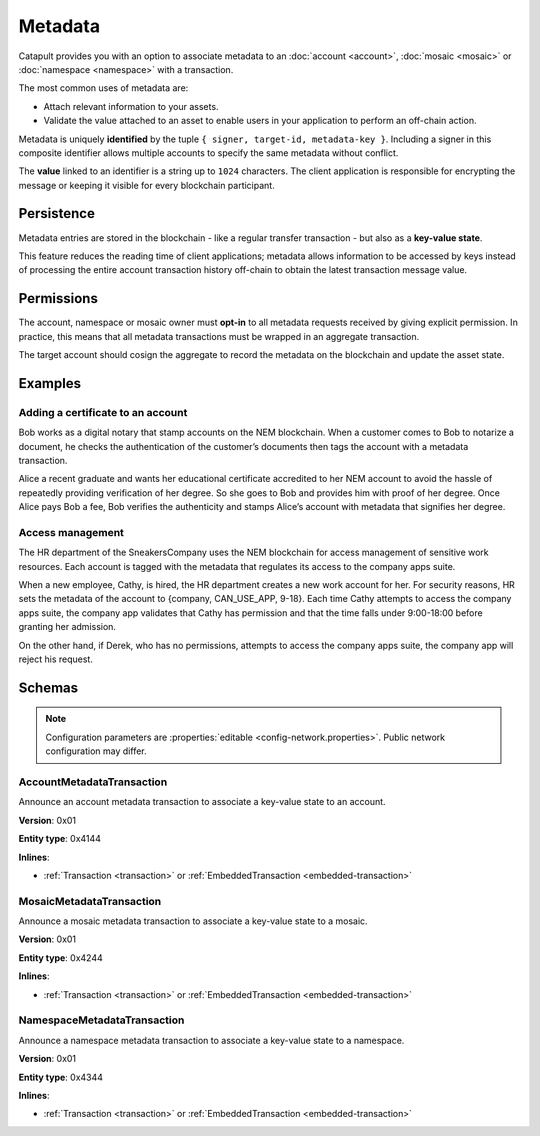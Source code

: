########
Metadata
########

Catapult provides you with an option to associate metadata to an :doc:`account <account>`, :doc:`mosaic <mosaic>` or :doc:`namespace <namespace>` with a transaction.

The most common uses of metadata are:

* Attach relevant information to your assets.
* Validate the value attached to an asset to enable users in your application to perform an off-chain action.

Metadata is uniquely **identified** by the tuple ``{ signer, target-id, metadata-key }``.
Including a signer in this composite identifier allows multiple accounts to specify the same metadata without conflict.

The **value** linked to an identifier is a string up to ``1024`` characters.
The client application is responsible for encrypting the message or keeping it visible for every blockchain participant.

***********
Persistence
***********

Metadata entries are stored in the blockchain - like a regular transfer transaction - but also as a **key-value state**.

This feature reduces the reading time of client applications; metadata allows information to be accessed by keys instead of processing the entire account transaction history off-chain to obtain the latest transaction message value.

***********
Permissions
***********

The account, namespace or mosaic owner must **opt-in** to all metadata requests received by giving explicit permission. In practice, this means that all metadata transactions must be wrapped in an aggregate transaction.

The target account should cosign the aggregate to record the metadata on the blockchain and update the asset state.

********
Examples
********

Adding a certificate to an account
==================================

Bob works as a digital notary that stamp accounts on the NEM blockchain. When a customer comes to Bob to notarize a document, he checks the authentication of the customer’s documents then tags the account with a metadata transaction.

Alice a recent graduate and wants her educational certificate accredited to her NEM account to avoid the hassle of repeatedly providing verification of her degree. So she goes to Bob and provides him with proof of her degree. Once Alice pays Bob a fee, Bob verifies the authenticity and stamps Alice’s account with metadata that signifies her degree.

Access management
=================

The HR department of the SneakersCompany uses the NEM blockchain for access management of sensitive work resources. Each account is tagged with the metadata that regulates its access to the company apps suite.

When a new employee, Cathy, is hired, the HR department creates a new work account for her. For security reasons, HR sets the metadata of the account to {company, CAN_USE_APP, 9-18}. Each time Cathy attempts to access the company apps suite, the company app validates that Cathy has permission and that the time falls under 9:00-18:00 before granting her admission.

On the other hand, if Derek, who has no permissions, attempts to access the company apps suite, the company app will reject his request.

*******
Schemas
*******

.. note:: Configuration parameters are :properties:`editable <config-network.properties>`. Public network configuration may differ.

.. _account-metadata-transaction:

AccountMetadataTransaction
==========================

Announce an account metadata transaction to associate a key-value state to an account.

**Version**: 0x01

**Entity type**: 0x4144

**Inlines**:

* :ref:`Transaction <transaction>` or :ref:`EmbeddedTransaction <embedded-transaction>`

.. csv-table::
    :header: "Property", "Type", "Description"
    :delim: ;

    targetPublicKey; :schema:`Key <types.cats#L11>` ; Public key of the target account.
    scopedMetadataKey; uint64; Metadata key scoped to source, target and type.
    valueSizeDelta; int16; Change in value size in bytes.
    valueSize; uint16; Value size in bytes. The maximum size is ``1024``.
    value; array(byte, valueSize); Value data.

.. _mosaic-metadata-transaction:

MosaicMetadataTransaction
=========================

Announce a mosaic metadata transaction to associate a key-value state to a mosaic.

**Version**: 0x01

**Entity type**:  0x4244

**Inlines**:

* :ref:`Transaction <transaction>` or :ref:`EmbeddedTransaction <embedded-transaction>`

.. csv-table::
    :header: "Property", "Type", "Description"
    :delim: ;

    targetPublicKey; :schema:`Key <types.cats#L11>` ; Public key of the target mosaic owner.
    scopedMetadataKey; uint64; Metadata key scoped to source, target and type.
    targetId; :schema:`UnresolvedMosaicId <types.cats#L3>`; Target mosaic identifier.
    valueSizeDelta; int16; Change in value size in bytes.
    valueSize; uint16; Value size in bytes. The maximum size is ``1024``.
    value; array(byte, valueSize); Value data.

.. _namespace-metadata-transaction:

NamespaceMetadataTransaction
============================

Announce a namespace metadata transaction to associate a key-value state to a namespace.

**Version**: 0x01

**Entity type**:  0x4344

**Inlines**:

* :ref:`Transaction <transaction>` or :ref:`EmbeddedTransaction <embedded-transaction>`

.. csv-table::
    :header: "Property", "Type", "Description"
    :delim: ;

    targetPublicKey; :schema:`Key <types.cats#L11>` ; Public key of the target namespace owner.
    scopedMetadataKey; uint64; Metadata key scoped to source, target and type.
    targetId; :schema:`NamespaceId <namespace/namespace_types.cats#L1>`; Target namespace identifier.
    valueSizeDelta; int16; Change in value size in bytes.
    valueSize; uint16; Value size in bytes. The maximum size is ``1024``.
    value; array(byte, valueSize); Value data.
